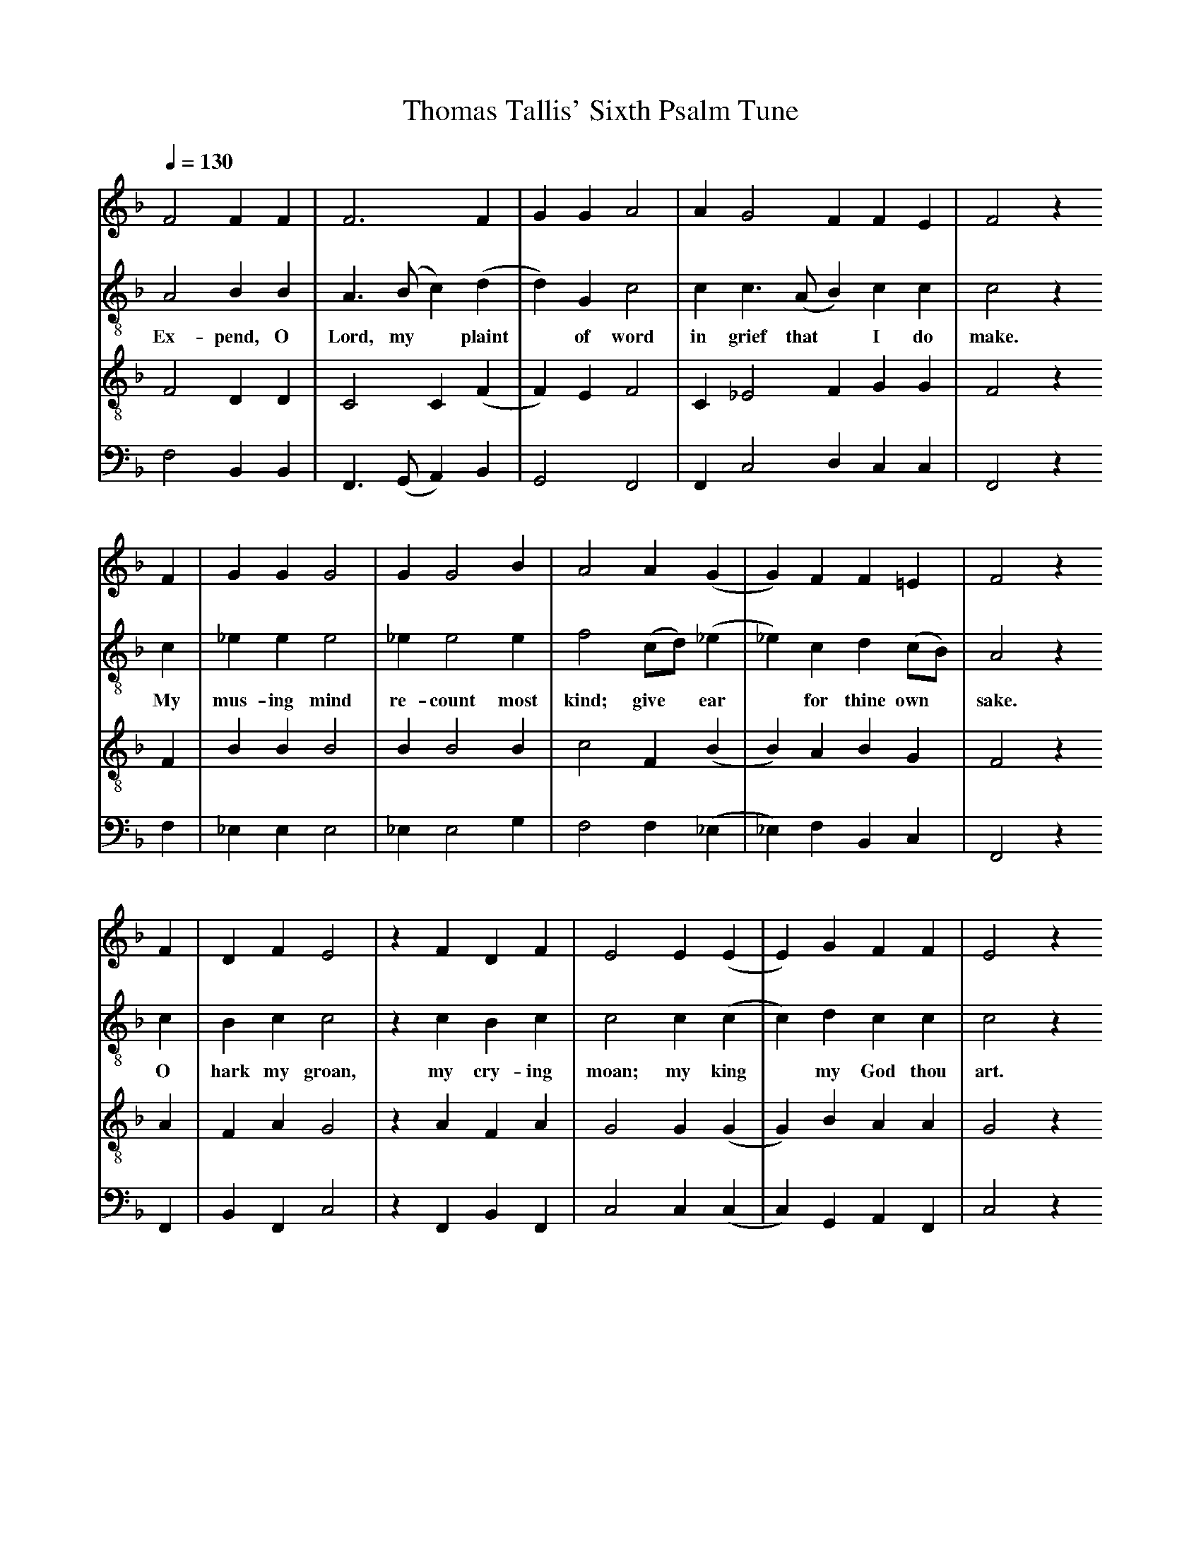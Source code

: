 X: 1
A:Thomas Tallis
T:Thomas Tallis' Sixth Psalm Tune
M:none
L:1/4
Q:1/4=130
K:F majof
%
V:1 clef=treble
V:2 clef=treble-8 middle=B,
V:3 clef=treble-8 middle=B,
V:4 clef=bass+16 middle=D,%+
%
%%MIDI program 1	79 ocarina
%%MIDI program 2	74 recorder
%%MIDI program 3	71 clarinet
%%MIDI program 4	60 frenchrn
%
% Squeeze things together a bit, to get the whole tune to fit on one page.
%%sysstaffsep    22.0pt
%%systemsep      50.0pt
%
[V:1] F2  F    F  | F3           F  | G   G  A2   | A   G2     F   F  E  | F2   z
[V:2] A,2 B,   B, | A,> (B,C)   (D  | D)  G, C2   | C   C>  (A,B,) C  C	 | C2   z
w:    Ex-pend, O   Lord, my*     plaint*  of word   in grief that* I do    make.
[V:3] F,2 D,   D, | C,2    C,   (F, | F,) E, F,2  | C, _E,2    F,  G, G, | F,2  z
[V:4] F,2 B,,  B,,| F,,>(G,,A,,) B,,| G,,2   F,,2 | F,, C,2    D,  C, C, | F,,2 z
%
[V:1] F  |  G   G  G2  |  G  G2   B  | A2    A      (G|  G)  F  F    =E     | F2   z
[V:2] C  | _E   E  E2  | _E  E2   E  | F2   (C/D/) (_E| _E)  C  D    (C/B,/)| A,2  z
w:    My   mus-ing mind  re-count most kind; give*   ear*   for thine own*   sake.
[V:3] F, |  B,  B, B,2 |  B, B,2  B, | C2    F,     (B,| B,) A, B,    G,    | F,2  z
[V:4] F, | _E,  E, E,2 | _E, E,2  G, | F,2   F,    (_E,|_E,) F, B,,   C,    | F,,2 z
%
[V:1] F  | D   F   E2  | z F   D   F  | E2   E  (E |E)  G   F   F  | E2  z
[V:2] C  | B,  C   C2  | z C   B,  C  | C2   C  (C |C)  D   C   C  | C2  z
w:    O   hark my groan,   my cry-ing  moan; my  king*  my God thou art.
[V:3] A, | F,  A,  G,2 | z A,  F,  A, | G,2  G, (G,|G,) B,  A,  A, | G,2 z
[V:4] F,,| B,, F,, C,2 | z F,, B,, F,,| C,2  C, (C,|C,) G,, A,, F,,| C,2 z
%
[V:1] F  | D   F   E2  | z F   D   E   | F2   F  (A |  A/) (G/F)     F  =E  | F4   ||
[V:2] C  | B,  C   C2  | z C   B,>  G, | C2   C (_E | _E/) (D/C/B,/) C   C  | C4   ||
w:   Let   me not stray   from thee a-   way. To thee*      I**     pray in heart.
[V:3] A, | F,  A,  G,2 | z A,  F,  B,  | A,2  F, (C |  C/) (B,/A,)   G,  G, | F,4  ||
[V:4] F,,| B,, F,, C,2 | z F,, B,, G,, | F,,2 F,  C,|(_E,      F,)   C,  C, | F,,4 ||
